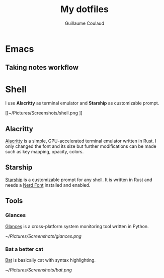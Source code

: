#+title: My dotfiles
#+author: Guillaume Coulaud

* Emacs

** Taking notes workflow


* Shell
I use *Alacritty* as terminal emulator and *Starship* as customizable prompt.

#+NAME: fig:figure name
#+CAPTION: figure name
#+ATTR_ORG: :width 800
#+ATTR_HTML: :width 800
[[~/Pictures/Screenshots/shell.png
]]

** Alacritty

[[https://github.com/alacritty/][Alacritty]] is a simple, GPU-accelerated terminal emulator written in Rust. I only  changed the font and its size but further modifications can be made such as key mapping, opacity, colors.

** Starship

[[https://starship.rs/][Starship]] is a customizable prompt for any shell. It is written in Rust and needs a [[https://www.nerdfonts.com/][Nerd Font]] installed and enabled.

** Tools

*** Glances

[[https://nicolargo.github.io/glances/][Glances]] is a cross-platform system monitoring tool written in Python.

#+NAME: fig:figure name
#+CAPTION: figure name
#+ATTR_ORG: :width 800
#+ATTR_HTML: :width 800
[[~/Pictures/Screenshots/glances.png]]

*** Bat a better cat

[[https://github.com/sharkdp/bat][Bat]] is basically cat with syntax highlighting.

#+NAME: fig:figure name
#+CAPTION: figure name
#+ATTR_ORG: :width 800
#+ATTR_HTML: :width 800
[[~/Pictures/Screenshots/bat.png]]
